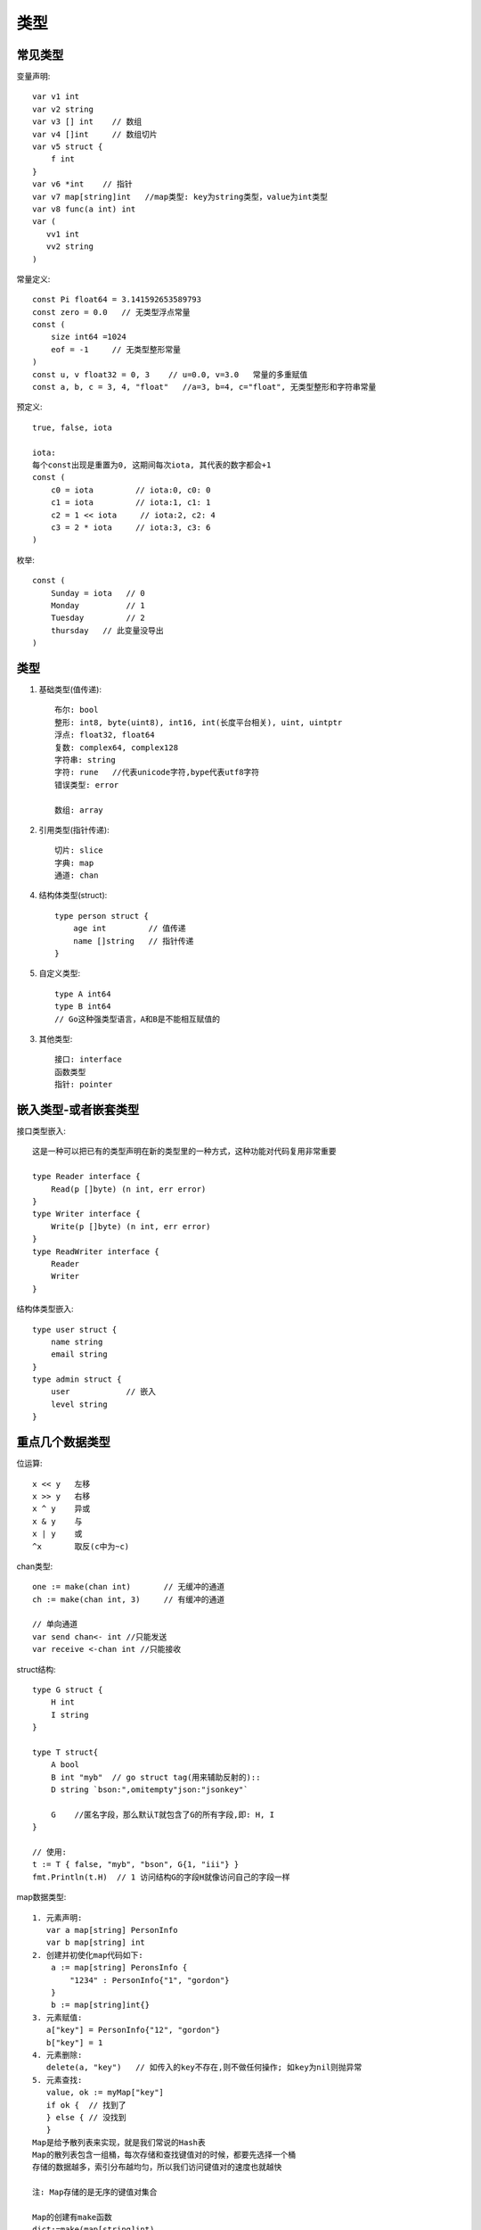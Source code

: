 类型
####

常见类型
========

变量声明::

    var v1 int
    var v2 string
    var v3 [] int    // 数组
    var v4 []int     // 数组切片
    var v5 struct {
        f int
    }
    var v6 *int    // 指针
    var v7 map[string]int   //map类型: key为string类型，value为int类型
    var v8 func(a int) int 
    var (
       vv1 int
       vv2 string
    )


常量定义::

    const Pi float64 = 3.141592653589793
    const zero = 0.0   // 无类型浮点常量
    const (
        size int64 =1024
        eof = -1     // 无类型整形常量
    )
    const u, v float32 = 0, 3    // u=0.0, v=3.0   常量的多重赋值
    const a, b, c = 3, 4, "float"   //a=3, b=4, c="float", 无类型整形和字符串常量

预定义::

    true, false, iota

    iota:
    每个const出现是重置为0, 这期间每次iota, 其代表的数字都会+1
    const (
        c0 = iota         // iota:0, c0: 0
        c1 = iota         // iota:1, c1: 1
        c2 = 1 << iota     // iota:2, c2: 4
        c3 = 2 * iota     // iota:3, c3: 6
    )

枚举::

    const (
        Sunday = iota   // 0
        Monday          // 1
        Tuesday         // 2
        thursday   // 此变量没导出
    )



类型
====

1. 基础类型(值传递)::

    布尔: bool
    整形: int8, byte(uint8), int16, int(长度平台相关), uint, uintptr
    浮点: float32, float64
    复数: complex64, complex128
    字符串: string
    字符: rune   //代表unicode字符,bype代表utf8字符
    错误类型: error

    数组: array

2. 引用类型(指针传递)::

    切片: slice
    字典: map
    通道: chan


4. 结构体类型(struct)::

    type person struct {
        age int         // 值传递
        name []string   // 指针传递
    }

5. 自定义类型::

    type A int64
    type B int64
    // Go这种强类型语言，A和B是不能相互赋值的

3. 其他类型::

    接口: interface
    函数类型
    指针: pointer



嵌入类型-或者嵌套类型
=====================

接口类型嵌入::

    这是一种可以把已有的类型声明在新的类型里的一种方式，这种功能对代码复用非常重要

    type Reader interface {
        Read(p []byte) (n int, err error)
    }
    type Writer interface {
        Write(p []byte) (n int, err error)
    }
    type ReadWriter interface {
        Reader
        Writer
    }

结构体类型嵌入::

    type user struct {
        name string
        email string
    }
    type admin struct {
        user            // 嵌入
        level string
    }


重点几个数据类型
================

位运算::

    x << y   左移
    x >> y   右移
    x ^ y    异或
    x & y    与
    x | y    或
    ^x       取反(c中为~c)

chan类型::

    one := make(chan int)       // 无缓冲的通道
    ch := make(chan int, 3)     // 有缓冲的通道

    // 单向通道
    var send chan<- int //只能发送
    var receive <-chan int //只能接收


struct结构::

    type G struct {
        H int
        I string
    }

    type T struct{
        A bool
        B int "myb"  // go struct tag(用来辅助反射的)::
        D string `bson:",omitempty"json:"jsonkey"`

        G    //匿名字段，那么默认T就包含了G的所有字段,即: H, I
    }

    // 使用:
    t := T { false, "myb", "bson", G{1, "iii"} }
    fmt.Println(t.H)  // 1 访问结构G的字段H就像访问自己的字段一样




map数据类型::

    1. 元素声明:
       var a map[string] PersonInfo
       var b map[string] int
    2. 创建并初使化map代码如下:
        a := map[string] PeronsInfo {
            "1234" : PersonInfo{"1", "gordon"}
        }
        b := map[string]int{}
    3. 元素赋值:
       a["key"] = PersonInfo{"12", "gordon"}
       b["key"] = 1
    4. 元素删除:
       delete(a, "key")   // 如传入的key不存在,则不做任何操作; 如key为nil则抛异常
    5. 元素查找:
       value, ok := myMap["key"]
       if ok {  // 找到了
       } else { // 没找到
       }
    Map是给予散列表来实现，就是我们常说的Hash表
    Map的散列表包含一组桶，每次存储和查找键值对的时候，都要先选择一个桶
    存储的数据越多，索引分布越均匀，所以我们访问键值对的速度也就越快

    注: Map存储的是无序的键值对集合

    Map的创建有make函数
    dict:=make(map[string]int)

指针类型::

    为了安全的考虑，Go语言是不允许两个指针类型进行转换
    两个不同的指针类型不能相互转换，比如*int不能转为*float64
    unsafe.Pointer是一种特殊意义的指针，它可以包含任意类型的地址，有点类似于C语言里的void*指针，全能型的
    unsafe.Pointer的4个规则:
    1. 任何指针都可以转换为unsafe.Pointer
    2. unsafe.Pointer可以转换为任何指针
    3. uintptr可以转换为unsafe.Pointer
    4. unsafe.Pointer可以转换为uintptr

流程控制::

    条件语句: if, else, else if
    选择语句: switch, case, select
    循环语句: for, range
    跳转语句: goto

函数(function)::

    1. 函数组成: func, 函数名, 参数列表, 返回值, 函数体, 返回语句
    2. 不定参数: func myfunc(args ...int)
      2.1 不定参数传递:
        func myfunc(args ...int) {
           // 原样传递
           myfunc3(args...)
           // 传递片段
           myfunc3(args[1:]...)
        }

      2.2 任意类型的不定参数
        // 如果你想传任意类型,可指定类型为interface{}
        func Print(format string, args ...interface{}) {
        }

    3. 多返回值(如果对某一值不关心可以使用“_”代替)
        file, _ := os.Open("/usr/tmp")
    4. 匿名函数:
       f := func(x, y int) int {
          return x+y
       }
       // {}后直接跟参数列表表示函数调用
       func(ch chan int) {
           ch <- ACK
       }(reply_chan)

    5. 闭包:

方法(method)::

    注意: 在golang中方法与函数是不相同的
        函数是指不属于任何结构体、类型的方法
        也就是说，函数是没有接收者的；而方法是有接收者的，要么是属于一个结构体的，要么属于一个新定义的类型的
    如:
    type person struct {
        name string
    }

    func (p person) String() string{
        return "the person name is "+p.name
    }

接口::

    抽象就是接口的优势，它不用和具体的实现细节绑定在一起，我们只需定义接口，告诉编码人员它可以做什么，
        这样我们可以把具体实现分开，这样编码就会更加灵活方面，适应能力也会非常强

错误处理::

    1. error接口
    type error interface {
        Error() string
    }
    // 如果要返回error, 将error作为多返回值的最后一个:
    func foo(param int)(n int, error error) {
    }
    // 使用:
    n, err := foo(0)
    if err != nil {  //有错误的情况
    }

    2. defer
       调用遵照先进后出的原则
    3. panic()
       func panic(interface{})
       当一个函数调用panic()时,正常执行流程将立即终止
       之后就会走defer流程

    4. recover()
       func recover() interface{}
       recover()用于终止错误处理流程
       一般会在defer中设定，便于处理panic产生的错误


反射(还需要进行详细了解@todo)::

    t := reflect.TypeOf(i)    //得到类型的元数据,通过t我们能获取类型定义里面的所有元素
    v := reflect.ValueOf(i)   //得到实际的值，通过v我们获取存储在里面的值，还可以去改变值

    tag := t.Elem().Field(0).Tag  //获取定义在struct里面的标签
    name := v.Elem().Field(0).String()  //获取存储在第一个字段里面的值


并发相关
========

::

    ch := make(chan type, value)
    //value == 0 ! 无缓冲（阻塞）
    //value > 0 ! 缓冲（非阻塞，直到value 个元素）

    //技巧: 使用range
    c := make(chan int, 10)
    for i:= range c {
        fmt.Println(i)
    }

    //技巧:使用select, 超时与default(伪代码)
    select {
        case v := <-c:
            println(v)
        case <- time.After(5 * time.Second):
            println("time out")
            o <- true
            break
        default:
            println("default")
    }

    // runtime包几个处理goroutine的函数
    Goexit: 退出当前执行的goroutine，但是defer函数还会继续调用
    Gosched: 让出当前goroutine的执行权限，调度器安排其他等待的任务运行，并在下次某个时候从该位置恢复执行
    NumCPU: 返回 CPU 核数量
    NumGoroutine: 返回正在执行和排队的任务总数
    GOMAXPROCS: 用来设置可以并行计算的CPU核数的最大值，并返回之前的值

源码
====

最底层的类型::

    const (
        Invalid Kind = iota
        Bool
        Int
        Int8
        Int16
        Int32
        Int64
        Uint
        Uint8
        Uint16
        Uint32
        Uint64
        Uintptr
        Float32
        Float64
        Complex64
        Complex128
        Array
        Chan
        Func
        Interface
        Map
        Ptr
        Slice
        String
        Struct
        UnsafePointer
    )







